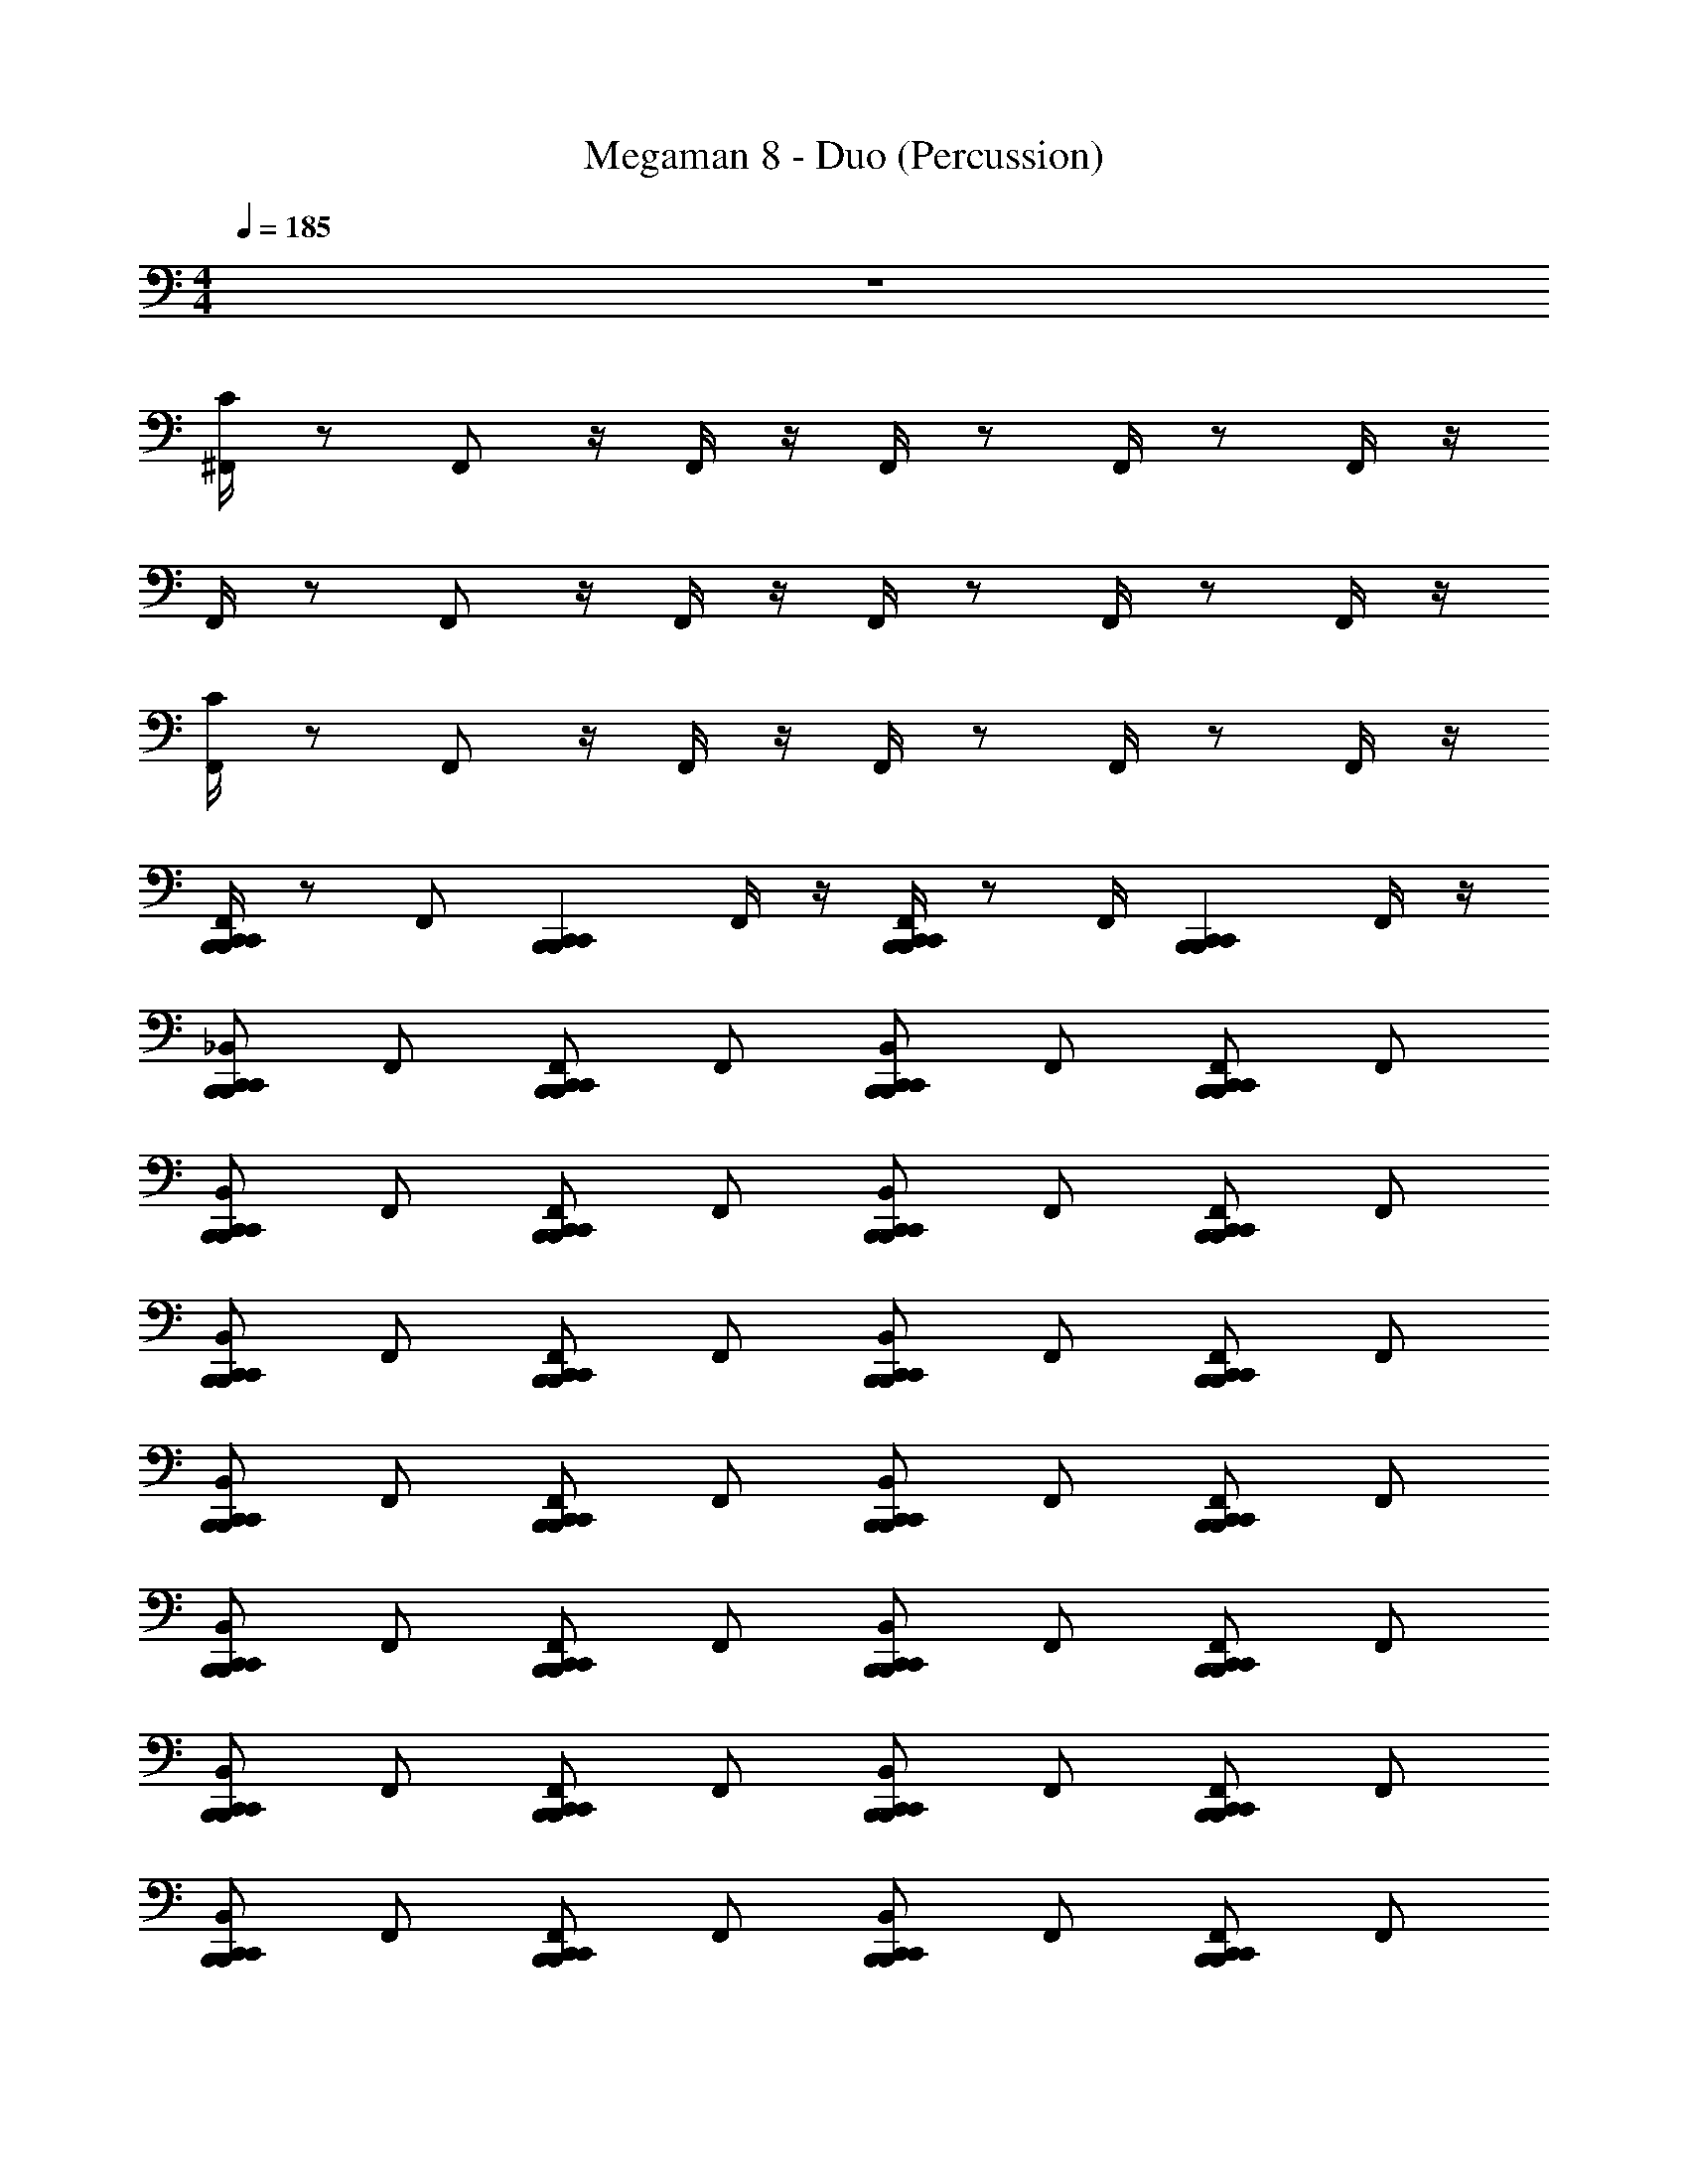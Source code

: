 X: 1
T: Megaman 8 - Duo (Percussion)
Z: ABC Generated by Starbound Composer
L: 1/4
M: 4/4
Q: 1/4=185
K: C
z4 
[C/4^F,,/4] z/ F,,/ z/4 F,,/4 z/4 F,,/4 z/ F,,/4 z/ F,,/4 z/4 
F,,/4 z/ F,,/ z/4 F,,/4 z/4 F,,/4 z/ F,,/4 z/ F,,/4 z/4 
[C/4F,,/4] z/ F,,/ z/4 F,,/4 z/4 F,,/4 z/ F,,/4 z/ F,,/4 z/4 
[F,,/4C,,B,,,C,,B,,,] z/ [z/4F,,/] [z/C,,B,,,C,,B,,,] F,,/4 z/4 [F,,/4C,,B,,,C,,B,,,] z/ F,,/4 [z/C,,B,,,C,,B,,,] F,,/4 z/4 
[_B,,/C,,B,,,C,,B,,,] F,,/ [F,,/C,,B,,,C,,B,,,] F,,/ [B,,/C,,B,,,C,,B,,,] F,,/ [F,,/C,,B,,,C,,B,,,] F,,/ 
[B,,/C,,B,,,C,,B,,,] F,,/ [F,,/C,,B,,,C,,B,,,] F,,/ [B,,/C,,B,,,C,,B,,,] F,,/ [F,,/C,,B,,,C,,B,,,] F,,/ 
[B,,/C,,B,,,C,,B,,,] F,,/ [F,,/C,,B,,,C,,B,,,] F,,/ [B,,/C,,B,,,C,,B,,,] F,,/ [F,,/C,,B,,,C,,B,,,] F,,/ 
[B,,/C,,B,,,C,,B,,,] F,,/ [F,,/C,,B,,,C,,B,,,] F,,/ [B,,/C,,B,,,C,,B,,,] F,,/ [F,,/C,,B,,,C,,B,,,] F,,/ 
[B,,/C,,B,,,C,,B,,,] F,,/ [F,,/C,,B,,,C,,B,,,] F,,/ [B,,/C,,B,,,C,,B,,,] F,,/ [F,,/C,,B,,,C,,B,,,] F,,/ 
[B,,/C,,B,,,C,,B,,,] F,,/ [F,,/C,,B,,,C,,B,,,] F,,/ [B,,/C,,B,,,C,,B,,,] F,,/ [F,,/C,,B,,,C,,B,,,] F,,/ 
[B,,/C,,B,,,C,,B,,,] F,,/ [F,,/C,,B,,,C,,B,,,] F,,/ [B,,/C,,B,,,C,,B,,,] F,,/ [F,,/C,,B,,,C,,B,,,] F,,/ 
[B,,/C,,B,,,C,,B,,,] F,,/ [F,,/C,,B,,,C,,B,,,] F,,/ [B,,/C,,B,,,C,,B,,,] F,,/ [F,,/C,,B,,,C,,B,,,] F,,/ 
[B,,/C,,B,,,C,,B,,,] F,,/ [F,,/C,,B,,,C,,B,,,] F,,/ [B,,/C,,B,,,C,,B,,,] F,,/ [F,,/C,,B,,,C,,B,,,] F,,/ 
[B,,/C,,B,,,C,,B,,,] F,,/ [F,,/C,,B,,,C,,B,,,] F,,/ [B,,/C,,B,,,C,,B,,,] F,,/ [F,,/C,,B,,,C,,B,,,] F,,/ 
[B,,/C,,B,,,C,,B,,,] F,,/ [F,,/C,,B,,,C,,B,,,] F,,/ [B,,/C,,B,,,C,,B,,,] F,,/ [F,,/C,,B,,,C,,B,,,] F,,/ 
[B,,/C,,B,,,C,,B,,,] F,,/ [F,,/C,,B,,,C,,B,,,] F,,/ [B,,/C,,B,,,C,,B,,,] F,,/ [F,,/C,,B,,,C,,B,,,] F,,/ 
[B,,/C,,B,,,C,,B,,,] F,,/ [F,,/C,,B,,,C,,B,,,] F,,/ [B,,/C,,B,,,C,,B,,,] F,,/ [F,,/C,,B,,,C,,B,,,] F,,/ 
[B,,/C,,B,,,C,,B,,,] F,,/ [F,,/C,,B,,,C,,B,,,] F,,/ [B,,/C,,B,,,C,,B,,,] F,,/ [F,,/C,,B,,,C,,B,,,] F,,/ 
[B,,/C,,B,,,C,,B,,,] F,,/ [F,,/C,,B,,,C,,B,,,] F,,/ [B,,/C,,B,,,C,,B,,,] F,,/ [F,,/C,,B,,,C,,B,,,] F,,/ 
[B,,/C,,B,,,C,,B,,,] F,,/ [F,,/C,,B,,,C,,B,,,] F,,/ [B,,/C,,B,,,C,,B,,,] F,,/ [F,,/C,,B,,,C,,B,,,] F,,/ 
[B,,/C,,B,,,C,,B,,,] F,,/ [F,,/C,,B,,,C,,B,,,] F,,/ [B,,/C,,B,,,C,,B,,,] F,,/ [F,,/C,,B,,,C,,B,,,] F,,/ 
[B,,/C,,B,,,C,,B,,,] F,,/ [F,,/C,,B,,,C,,B,,,] F,,/ [B,,/C,,B,,,C,,B,,,] F,,/ [F,,/C,,B,,,C,,B,,,] F,,/ 
[B,,/C,,B,,,C,,B,,,] F,,/ [F,,/C,,B,,,C,,B,,,] F,,/ [B,,/C,,B,,,C,,B,,,] F,,/ [F,,/C,,B,,,C,,B,,,] F,,/ 
[B,,/C,,B,,,C,,B,,,] F,,/ [F,,/C,,B,,,C,,B,,,] F,,/ [B,,/C,,B,,,C,,B,,,] F,,/ [F,,/C,,B,,,C,,B,,,] F,,/ 
[B,,/C,,B,,,C,,B,,,] F,,/ [F,,/C,,B,,,C,,B,,,] F,,/ [B,,/C,,B,,,C,,B,,,] F,,/ [F,,/C,,B,,,C,,B,,,] F,,/ 
[B,,/C,,B,,,C,,B,,,] F,,/ [F,,/C,,B,,,C,,B,,,] F,,/ [B,,/C,,B,,,C,,B,,,] F,,/ [F,,/C,,B,,,C,,B,,,] F,,/ 
[B,,/C,,B,,,C,,B,,,] F,,/ [F,,/C,,B,,,C,,B,,,] F,,/ [B,,/C,,B,,,C,,B,,,] F,,/ [F,,/C,,B,,,C,,B,,,] F,,/ 
[B,,/C,,B,,,C,,B,,,] F,,/ [F,,/C,,B,,,C,,B,,,] F,,/ [B,,/C,,B,,,C,,B,,,] F,,/ [F,,/C,,B,,,C,,B,,,] F,,/ 
[B,,/C,,B,,,C,,B,,,] F,,/ [F,,/C,,B,,,C,,B,,,] F,,/ [B,,/C,,B,,,C,,B,,,] F,,/ [F,,/C,,B,,,C,,B,,,] F,,/ 
[B,,/C,,B,,,C,,B,,,] F,,/ [F,,/C,,B,,,C,,B,,,] F,,/ [B,,/C,,B,,,C,,B,,,] F,,/ [F,,/C,,B,,,C,,B,,,] F,,/ 
[B,,/C,,B,,,C,,B,,,] F,,/ [F,,/C,,B,,,C,,B,,,] F,,/ [B,,/C,,B,,,C,,B,,,] F,,/ [F,,/C,,B,,,C,,B,,,] F,,/ 
[B,,/C,,B,,,C,,B,,,] F,,/ [F,,/C,,B,,,C,,B,,,] F,,/ [B,,/C,,B,,,C,,B,,,] F,,/ [F,,/C,,B,,,C,,B,,,] F,,/ 
[B,,/C,,B,,,C,,B,,,] F,,/ [F,,/C,,B,,,C,,B,,,] F,,/ [B,,/C,,B,,,C,,B,,,] F,,/ [F,,/C,,B,,,C,,B,,,] F,,/ 
[B,,/C,,B,,,C,,B,,,] F,,/ [F,,/C,,B,,,C,,B,,,] F,,/ [B,,/C,,B,,,C,,B,,,] F,,/ [F,,/C,,B,,,C,,B,,,] F,,/ 
[B,,/C,,B,,,C,,B,,,] F,,/ [F,,/C,,B,,,C,,B,,,] F,,/ [B,,/C,,B,,,C,,B,,,] F,,/ [F,,/C,,B,,,C,,B,,,] F,,/ 
[B,,/C,,B,,,C,,B,,,] F,,/ [F,,/C,,B,,,C,,B,,,] F,,/ [B,,/C,,B,,,C,,B,,,] F,,/ 
